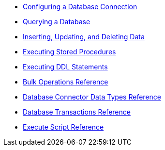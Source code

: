 * xref:db-configure-connection.adoc[Configuring a Database Connection]
* xref:db-connector-query.adoc[Querying a Database]
* xref:db-connector-insert-update-delete.adoc[Inserting, Updating, and Deleting Data]
* xref:db-connector-sp.adoc[Executing Stored Procedures]
* xref:db-connector-ddl.adoc[Executing DDL Statements]
* xref:db-connector-bulk-ops-ref.adoc[Bulk Operations Reference]
* xref:db-connector-datatypes-ref.adoc[Database Connector Data Types Reference]
* xref:db-connector-transactions-ref.adoc[Database Transactions Reference]
* xref:db-connector-execute-script-ref.adoc[Execute Script Reference]